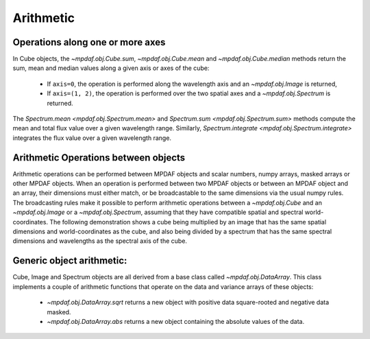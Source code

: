 **********
Arithmetic
**********

Operations along one or more axes
---------------------------------

In Cube objects, the `~mpdaf.obj.Cube.sum`, `~mpdaf.obj.Cube.mean` and
`~mpdaf.obj.Cube.median` methods return the sum, mean and median values along
a given axis or axes of the cube:

 - If ``axis=0``, the operation is performed along the wavelength axis and an
   `~mpdaf.obj.Image` is returned,

 - If ``axis=(1, 2)``, the operation is performed over the two spatial axes
   and a `~mpdaf.obj.Spectrum` is returned.

.. ipython::
   :suppress:

   In [4]: import sys

   In [4]: from mpdaf import setup_logging

.. ipython::
  :okwarning:

  @suppress
  In [1]: setup_logging(stream=sys.stdout)

  In [1]: import matplotlib.pyplot as plt

  In [1]: from mpdaf.obj import Cube

  In [2]: cube = Cube('sdetect/minicube.fits')

  In [3]: cube.info()

  In [4]: spe = cube.mean(axis=(1,2))

  In [6]: spe.info()

  @savefig Obj_arithm1.png width=3.5in
  In [5]: spe.plot()

  # white image
  In [7]: ima = cube.sum(axis=0)

  In [9]: ima.info()

  In [8]: plt.figure()

  @savefig Obj_arithm2.png width=3.5in
  In [10]: ima.plot()

  In [13]: spe.sum(7100,7200)

  In [21]: spe.integrate(7100, 7200)

  @suppress
  In [1]: cube = None


The `Spectrum.mean <mpdaf.obj.Spectrum.mean>` and `Spectrum.sum
<mpdaf.obj.Spectrum.sum>` methods compute the mean and total flux
value over a given wavelength range.  Similarly, `Spectrum.integrate
<mpdaf.obj.Spectrum.integrate>` integrates the flux value over a given
wavelength range.


Arithmetic Operations between objects
-------------------------------------

Arithmetic operations can be performed between MPDAF objects and
scalar numbers, numpy arrays, masked arrays or other MPDAF
objects. When an operation is performed between two MPDAF objects or
between an MPDAF object and an array, their dimensions must either
match, or be broadcastable to the same dimensions via the usual numpy
rules. The broadcasting rules make it possible to perform arithmetic
operations between a `~mpdaf.obj.Cube` and an `~mpdaf.obj.Image` or a
`~mpdaf.obj.Spectrum`, assuming that they have compatible spatial and
spectral world-coordinates. The following demonstration shows a cube
being multiplied by an image that has the same spatial dimensions and
world-coordinates as the cube, and also being divided by a spectrum
that has the same spectral dimensions and wavelengths as the spectral
axis of the cube.

.. ipython::
  :okwarning  :
  :verbatim:

  In [16]: cube2 = cube * ima / spe

  In [17]: cube2.info()
  [INFO] 3681 x 40 x 40 Cube (sdetect/minicube.fits)
  [INFO] .data(3681 x 40 x 40) (1e-20 erg / (Angstrom cm2 s)), .var(3681 x 40 x 40)
  [INFO] center:(10:27:56.3962,04:13:25.3588) size in arcsec:(8.000,8.000) step in arcsec:(0.200,0.200) rot:-0.0 deg
  [INFO] wavelength: min:4749.89 max:9349.89 step:1.25 Angstrom



Generic object arithmetic:
--------------------------

Cube, Image and Spectrum objects are all derived from a base class
called `~mpdaf.obj.DataArray`. This class implements a couple of
arithmetic functions that operate on the data and variance arrays of
these objects:

 - `~mpdaf.obj.DataArray.sqrt` returns a new object with positive data square-rooted and negative data masked.

 - `~mpdaf.obj.DataArray.abs` returns a new object containing the absolute values of the data.

.. ipython::
  :okwarning:

  In [18]: ima2 = ima.sqrt()

  @savefig Obj_arithm3.png width=3.5in
  In [10]: ima2.plot()

.. ipython::
   :suppress:

   In [4]: plt.close("all")

   In [4]: %reset -f
